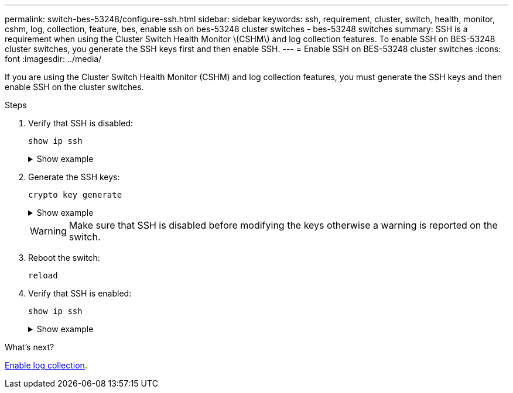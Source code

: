 ---
permalink: switch-bes-53248/configure-ssh.html
sidebar: sidebar
keywords: ssh, requirement, cluster, switch, health, monitor, cshm, log, collection, feature, bes, enable ssh on bes-53248 cluster switches - bes-53248 switches
summary: SSH is a requirement when using the Cluster Switch Health Monitor \(CSHM\) and log collection features. To enable SSH on BES-53248 cluster switches, you generate the SSH keys first and then enable SSH.
---
= Enable SSH on BES-53248 cluster switches
:icons: font
:imagesdir: ../media/

[.lead]
If you are using the Cluster Switch Health Monitor (CSHM) and log collection features, you must generate the SSH keys and then enable SSH on the cluster switches.

.Steps

. Verify that SSH is disabled:
+
`show ip ssh`
+
.Show example
[%collapsible]
====

[subs=+quotes]
----
(switch)# *show ip ssh*

SSH Configuration

Administrative Mode: .......................... Disabled
SSH Port: ..................................... 22
Protocol Level: ............................... Version 2
SSH Sessions Currently Active: ................ 0
Max SSH Sessions Allowed: ..................... 5
SSH Timeout (mins): ........................... 5
Keys Present: ................................. DSA(1024) RSA(1024) ECDSA(521)
Key Generation In Progress: ................... None
SSH Public Key Authentication Mode: ........... Disabled
SCP server Administrative Mode: ............... Disabled
----
====

. Generate the SSH keys:
+
`crypto key generate`
+
.Show example
[%collapsible]
====
[subs=+quotes]
----
(switch)# *config*

(switch) (Config)# *crypto key generate rsa*

Do you want to overwrite the existing RSA keys? (y/n): *y*


(switch) (Config)# *crypto key generate dsa*

Do you want to overwrite the existing DSA keys? (y/n): *y*


(switch) (Config)# *crypto key generate ecdsa 521*

Do you want to overwrite the existing ECDSA keys? (y/n): *y*

(switch) (Config)# *aaa authorization commands "noCmdAuthList" none*
(switch) (Config)# *exit*
(switch)# *ip ssh server enable*
(switch)# *ip scp server enable*
(switch)# *ip ssh pubkey-auth*
(switch)# *write mem*

This operation may take a few minutes.
Management interfaces will not be available during this time.
Are you sure you want to save? (y/n) *y*

Config file 'startup-config' created successfully.

Configuration Saved!
----
====
+
WARNING: Make sure that SSH is disabled before modifying the keys otherwise a warning is reported on the switch.
+
. Reboot the switch:
+
`reload`

. Verify that SSH is enabled:
+
`show ip ssh`
+
.Show example
[%collapsible]
====

[subs=+quotes]
----
(switch)# *show ip ssh*

SSH Configuration

Administrative Mode: .......................... Enabled
SSH Port: ..................................... 22
Protocol Level: ............................... Version 2
SSH Sessions Currently Active: ................ 0
Max SSH Sessions Allowed: ..................... 5
SSH Timeout (mins): ........................... 5
Keys Present: ................................. DSA(1024) RSA(1024) ECDSA(521)
Key Generation In Progress: ................... None
SSH Public Key Authentication Mode: ........... Enabled
SCP server Administrative Mode: ............... Enabled
----
====

.What's next?

link:CSHM_log_collection.html[Enable log collection].


// Update for GH issue #153, 2024-JAN-17
// Update for GH issue #168, 2024-MAR-19